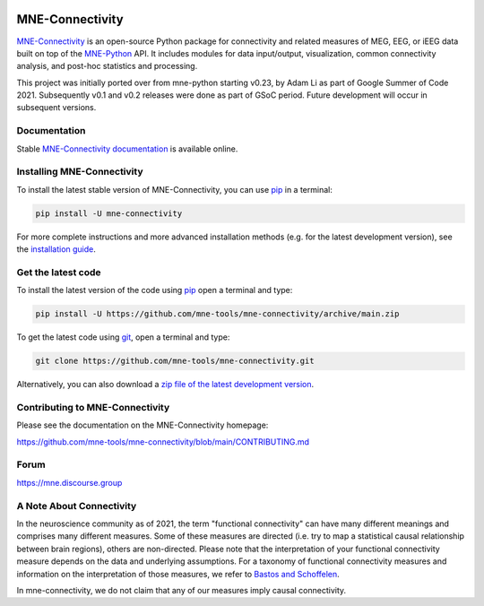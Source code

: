 .. -*- mode: rst -*-

|GH|_ |Circle|_ |Azure|_ |Codecov|_ |PyPI|_ |PyPI_Release|_ |conda-forge|_ 

.. |GH| image:: https://github.com/mne-tools/mne-connectivity/actions/workflows/unit_tests.yml/badge.svg
.. _GH: https://github.com/mne-tools/mne-connectivity/actions/workflows/unit_tests.yml

.. |Circle| image:: https://circleci.com/gh/mne-tools/mne-connectivity.svg?style=shield
.. _Circle: https://circleci.com/gh/mne-tools/mne-connectivity

.. |Azure| image:: https://dev.azure.com/mne-tools/mne-connectivity/_apis/build/status/mne-tools.mne-connectivity?branchName=main
.. _Azure: https://dev.azure.com/mne-tools/mne-connectivity/_build/latest?definitionId=1&branchName=main

.. |Codecov| image:: https://codecov.io/gh/mne-tools/mne-connectivity/branch/main/graph/badge.svg
.. _Codecov: https://codecov.io/gh/mne-tools/mne-connectivity

.. |conda-forge| image:: https://img.shields.io/conda/dn/conda-forge/mne-connectivity.svg?label=Conda%20downloads
.. _conda-forge: https://anaconda.org/conda-forge/mne-connectivity

.. |PyPI| image:: https://img.shields.io/pypi/dm/mne-connectivity.svg?label=PyPI%20downloads
.. _PyPI: https://pypi.org/project/mne-connectivity/

.. |PyPI_Release| image:: https://img.shields.io/pypi/v/mne-connectivity.svg
.. _PyPI_Release: https://pypi.org/project/mne-connectivity/

.. _MNE-Connectivity: https://mne.tools/mne-connectivity/dev/
.. _MNE-Python: https://mne.tools/stable
.. _MNE-Connectivity documentation: https://mne.tools/mne-connectivity/stable/index.html
.. _installation guide: https://mne.tools/mne-connectivity/dev/install/index.html
.. _pip: https://pip.pypa.io/en/stable/
.. _Frites: https://github.com/brainets/frites
.. _contributing guide: https://github.com/mne-tools/mne-connectivity/blob/main/CONTRIBUTING.md

MNE-Connectivity
================

`MNE-Connectivity`_ is an open-source Python package for connectivity and
related measures of MEG, EEG, or iEEG data built on top of the 
`MNE-Python`_ API. It includes modules for data input/output, visualization,
common connectivity analysis, and post-hoc statistics and processing.


.. target for :end-before: title-end-content

This project was initially ported over from mne-python starting v0.23, by Adam
Li as part of Google Summer of Code 2021. Subsequently v0.1 and v0.2 releases
were done as part of GSoC period. Future development will occur in subsequent
versions. 

Documentation
^^^^^^^^^^^^^

Stable `MNE-Connectivity documentation`_ is available online.

Installing MNE-Connectivity
^^^^^^^^^^^^^^^^^^^^^^^^^^^

To install the latest stable version of MNE-Connectivity, you can use pip_ in a terminal:

.. code-block:: bash

    pip install -U mne-connectivity

For more complete instructions and more advanced installation methods (e.g. for
the latest development version), see the `installation guide`_.


Get the latest code
^^^^^^^^^^^^^^^^^^^

To install the latest version of the code using pip_ open a terminal and type:

.. code-block:: bash

    pip install -U https://github.com/mne-tools/mne-connectivity/archive/main.zip

To get the latest code using `git <https://git-scm.com/>`__, open a terminal and type:

.. code-block:: bash

    git clone https://github.com/mne-tools/mne-connectivity.git

Alternatively, you can also download a
`zip file of the latest development version <https://github.com/mne-tools/mne-connectivity/archive/main.zip>`__.


Contributing to MNE-Connectivity
^^^^^^^^^^^^^^^^^^^^^^^^^^^^^^^^

Please see the documentation on the MNE-Connectivity homepage:

https://github.com/mne-tools/mne-connectivity/blob/main/CONTRIBUTING.md


Forum
^^^^^^

https://mne.discourse.group

A Note About Connectivity
^^^^^^^^^^^^^^^^^^^^^^^^^

In the neuroscience community as of 2021, the term "functional connectivity" can 
have many different meanings and comprises many different measures. Some of 
these measures are directed (i.e. try to map a statistical causal relationship between
brain regions), others are non-directed. Please note that the interpretation of your 
functional connectivity measure depends on the data and underlying
assumptions. 
For a taxonomy of functional connectivity measures and information on the 
interpretation of those measures, we refer to
`Bastos and Schoffelen`_.

In mne-connectivity, we do not claim that any of our measures imply causal
connectivity.

.. _Bastos and Schoffelen: https://pubmed.ncbi.nlm.nih.gov/26778976/